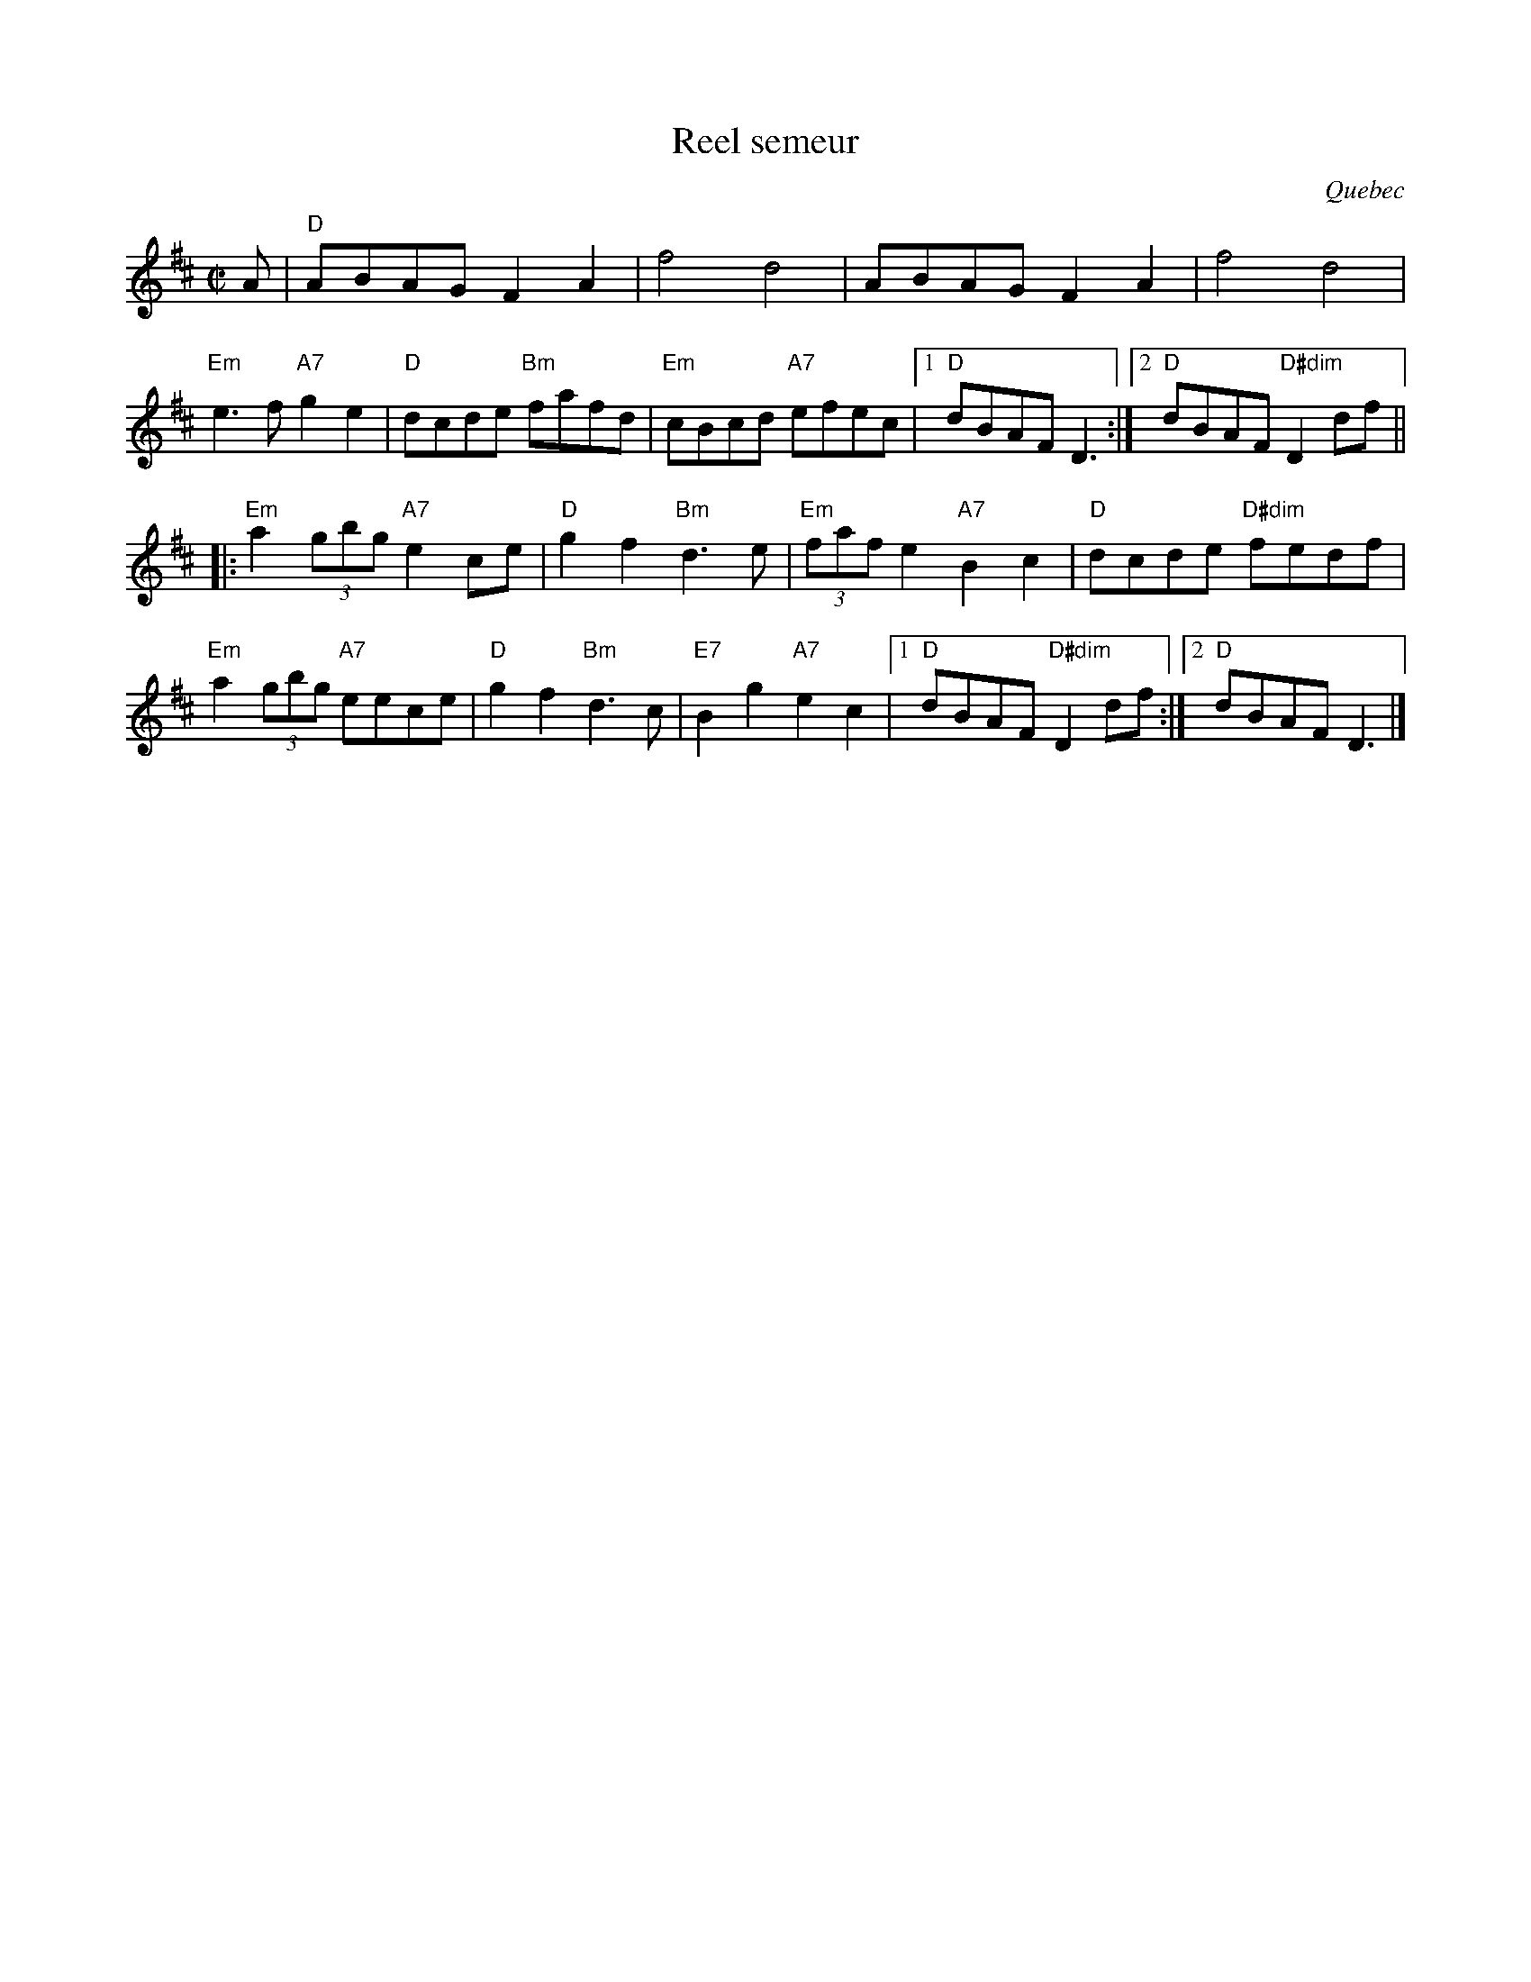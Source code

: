 X:1
T:Reel semeur
R:reel
O:Quebec
H:Traditional reel from Quebec
D:From workshop by Richard Forest
Z:Translated to abc by Debbie Knight, editted by Mary Lou Knack
M:C|
K:D
A |\
"D"ABAG F2A2 | f4 d4 | ABAG  F2A2 | f4 d4 | 
"Em"e3f "A7"g2e2 | "D"dcde "Bm"fafd | "Em"cBcd "A7"efec |\
[1 "D"dBAF D3 :|[2 "D"dBAF "D#dim"D2df || 
|: \
"Em"a2(3gbg "A7"e2ce | "D"g2f2 "Bm"d3e | "Em"(3faf e2 "A7"B2c2 | "D"dcde "D#dim"fedf | 
"Em"a2(3gbg "A7"eece | "D"g2f2 "Bm"d3c | "E7"B2g2 "A7"e2c2 |1 "D"dBAF "D#dim"D2df :| \
[2 "D"dBAF D3 |] 
% text 3/29/00.  From workshop by Richard Forest.
